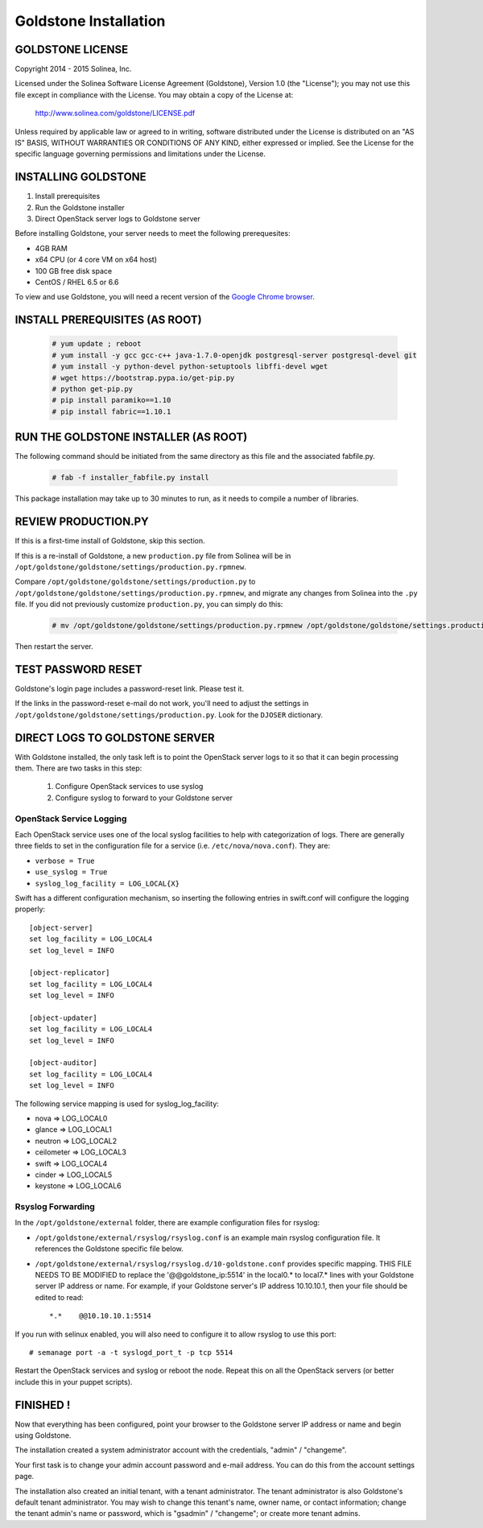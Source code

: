 =============================
Goldstone Installation
=============================

GOLDSTONE LICENSE
*********************

Copyright 2014 - 2015 Solinea, Inc.

Licensed under the Solinea Software License Agreement (Goldstone),
Version 1.0 (the "License"); you may not use this file except in compliance
with the License. You may obtain a copy of the License at:

    http://www.solinea.com/goldstone/LICENSE.pdf

Unless required by applicable law or agreed to in writing, software
distributed under the License is distributed on an "AS IS" BASIS,
WITHOUT WARRANTIES OR CONDITIONS OF ANY KIND, either expressed or implied.
See the License for the specific language governing permissions and
limitations under the License.

INSTALLING GOLDSTONE
*********************

1. Install prerequisites
2. Run the Goldstone installer
3. Direct OpenStack server logs to Goldstone server

Before installing Goldstone, your server needs to meet the following prerequesites:

* 4GB RAM
* x64 CPU (or 4 core VM on x64 host)
* 100 GB free disk space
* CentOS / RHEL 6.5 or 6.6

To view and use Goldstone, you will need a recent version of the `Google Chrome browser`_.

.. _Google Chrome browser: https://www.google.com/intl/en-US/chrome/browser/

INSTALL PREREQUISITES (AS ROOT)
*******************************

  .. code:: bash

    # yum update ; reboot
    # yum install -y gcc gcc-c++ java-1.7.0-openjdk postgresql-server postgresql-devel git
    # yum install -y python-devel python-setuptools libffi-devel wget
    # wget https://bootstrap.pypa.io/get-pip.py
    # python get-pip.py
    # pip install paramiko==1.10
    # pip install fabric==1.10.1    


RUN THE GOLDSTONE INSTALLER (AS ROOT)
*************************************

The following command should be initiated from the same directory as this file and the associated fabfile.py.

  .. code:: bash

    # fab -f installer_fabfile.py install


This package installation may take up to 30 minutes to run, as it needs to compile a number of libraries.

REVIEW PRODUCTION.PY
********************

If this is a first-time install of Goldstone, skip this section.

If this is a re-install of Goldstone, a
new ``production.py`` file from Solinea will be in
``/opt/goldstone/goldstone/settings/production.py.rpmnew``.

Compare ``/opt/goldstone/goldstone/settings/production.py`` to
``/opt/goldstone/goldstone/settings/production.py.rpmnew``, and migrate any changes from Solinea into the ``.py`` file. If you did not previously customize ``production.py``, you can simply do this:

  .. code:: bash

    # mv /opt/goldstone/goldstone/settings/production.py.rpmnew /opt/goldstone/goldstone/settings.production.py.

Then restart the server.


TEST PASSWORD RESET
*******************

Goldstone's login page includes a password-reset link. Please test it.

If the links in the password-reset e-mail do not work, you'll need to adjust the settings in ``/opt/goldstone/goldstone/settings/production.py``. Look for the ``DJOSER`` dictionary.


DIRECT LOGS TO GOLDSTONE SERVER
*******************************

With Goldstone installed, the only task left is to point the OpenStack server logs to it so that it can begin processing them. There are two tasks in this step:

    1. Configure OpenStack services to use syslog
    2. Configure syslog to forward to your Goldstone server

OpenStack Service Logging
---------------------------

Each OpenStack service uses one of the local syslog facilities to help with categorization of logs.  There are generally three fields to set in the configuration file for a service (i.e. ``/etc/nova/nova.conf``).  They are:

* ``verbose = True``
* ``use_syslog = True``
* ``syslog_log_facility = LOG_LOCAL{X}``

Swift has a different configuration mechanism, so inserting the following entries in swift.conf will configure the logging properly: ::

    [object-server]
    set log_facility = LOG_LOCAL4
    set log_level = INFO

    [object-replicator]
    set log_facility = LOG_LOCAL4
    set log_level = INFO

    [object-updater]
    set log_facility = LOG_LOCAL4
    set log_level = INFO

    [object-auditor]
    set log_facility = LOG_LOCAL4
    set log_level = INFO

The following service mapping is used for syslog_log_facility:

* nova => LOG_LOCAL0
* glance => LOG_LOCAL1
* neutron => LOG_LOCAL2
* ceilometer => LOG_LOCAL3
* swift => LOG_LOCAL4
* cinder => LOG_LOCAL5
* keystone => LOG_LOCAL6


Rsyslog Forwarding
-------------------

In the ``/opt/goldstone/external`` folder, there are example configuration files for rsyslog:

* ``/opt/goldstone/external/rsyslog/rsyslog.conf`` is an example main rsyslog configuration file. It references the Goldstone specific file below.
* ``/opt/goldstone/external/rsyslog/rsyslog.d/10-goldstone.conf`` provides specific mapping. THIS FILE NEEDS TO BE MODIFIED to replace the '@@goldstone_ip:5514' in the local0.* to local7.* lines with your Goldstone server IP address or name. For example, if your Goldstone server's IP address 10.10.10.1, then your file should be edited to read: ::

    *.*    @@10.10.10.1:5514    

If you run with selinux enabled, you will also need to configure it to allow rsyslog to use this port: ::

    # semanage port -a -t syslogd_port_t -p tcp 5514

Restart the OpenStack services and syslog or reboot the node. Repeat this on all the OpenStack servers (or better include this in your puppet scripts).

FINISHED !
*********************

Now that everything has been configured, point your browser to the Goldstone server IP address or name and begin using Goldstone.

The installation created a system administrator account with the credentials, "admin" / "changeme".

Your first task is to change your admin account password and e-mail address. You can do this from the account settings page.

The installation also created an initial tenant, with a tenant administrator. The tenant administrator is also Goldstone's default tenant administrator. You may wish to change this tenant's name, owner name, or contact information; change the tenant admin's name or password, which is "gsadmin" / "changeme"; or create more tenant admins.
